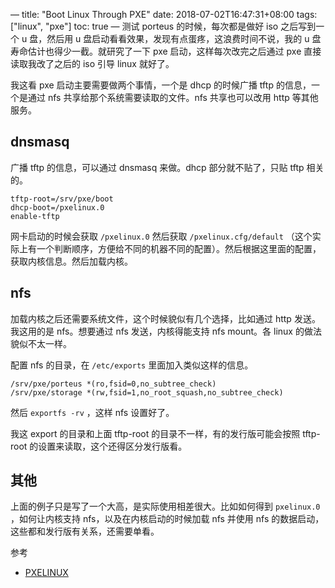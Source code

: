 ---
title: "Boot Linux Through PXE"
date: 2018-07-02T16:47:31+08:00
tags: ["linux", "pxe"]
toc: true
---
测试 porteus 的时候，每次都是做好 iso 之后写到一个 u 盘，然后用 u 盘启动看看效果，发现有点蛋疼，这浪费时间不说，我的 u 盘寿命估计也得少一截。就研究了一下 pxe 启动，这样每次改完之后通过 pxe 直接读取我改了之后的 iso 引导 linux 就好了。

我这看 pxe 启动主要需要做两个事情，一个是 dhcp 的时候广播 tftp 的信息，一个是通过 nfs 共享给那个系统需要读取的文件。nfs 共享也可以改用 http 等其他服务。

** dnsmasq

广播 tftp 的信息，可以通过 dnsmasq 来做。dhcp 部分就不贴了，只贴 tftp 相关的。

#+BEGIN_SRC 
tftp-root=/srv/pxe/boot
dhcp-boot=/pxelinux.0
enable-tftp
#+END_SRC

网卡启动的时候会获取 =/pxelinux.0= 然后获取 =/pxelinux.cfg/default= （这个实际上有一个判断顺序，方便给不同的机器不同的配置）。然后根据这里面的配置，获取内核信息。然后加载内核。


** nfs

加载内核之后还需要系统文件，这个时候貌似有几个选择，比如通过 http 发送。我这用的是 nfs。想要通过 nfs 发送，内核得能支持 nfs mount。各 linux 的做法貌似不太一样。

配置 nfs 的目录，在 =/etc/exports= 里面加入类似这样的信息。

#+BEGIN_SRC 
/srv/pxe/porteus *(ro,fsid=0,no_subtree_check)
/srv/pxe/storage *(rw,fsid=1,no_root_squash,no_subtree_check)
#+END_SRC

然后 =exportfs -rv= ，这样 nfs 设置好了。

我这 export 的目录和上面 tftp-root 的目录不一样，有的发行版可能会按照 tftp-root 的设置来读取，这个还得区分发行版看。

** 其他

上面的例子只是写了一个大高，是实际使用相差很大。比如如何得到 =pxelinux.0= ，如何让内核支持 nfs，以及在内核启动的时候加载 nfs 并使用 nfs 的数据启动，这些都和发行版有关系，还需要单看。

参考
- [[https://www.syslinux.org/wiki/index.php?title=PXELINUX][PXELINUX]]
